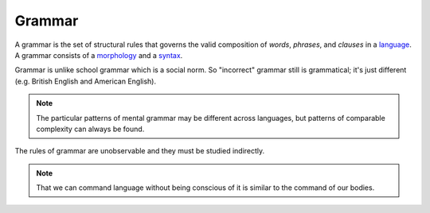 
.. _language: Language.html
.. _morphology: Morphology.html
.. _syntax: Syntax.html

================================================================================
Grammar
================================================================================

A grammar is the set of structural rules that governs the valid composition of
`words`, `phrases`, and `clauses` in a `language`_. A grammar consists
of a `morphology`_ and a `syntax`_.

Grammar is unlike school grammar which is a social norm. So "incorrect"
grammar still is grammatical; it's just different (e.g. British English and
American English).

.. note::

    The particular patterns of mental grammar may be different across languages, but patterns of comparable complexity can always be found.

The rules of grammar are unobservable and they must be studied indirectly.

.. note::

    That we can command language without being conscious of it is similar to the command of our bodies.
